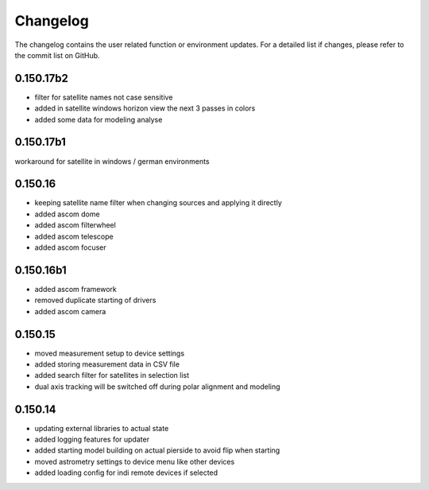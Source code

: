Changelog
=========
The changelog contains the user related function or environment updates. For a detailed list if changes, please refer
to the commit list on GitHub.

0.150.17b2
----------
- filter for satellite names not case sensitive
- added in satellite windows horizon view the next 3 passes in colors
- added some data for modeling analyse

0.150.17b1
----------
workaround for satellite in windows / german environments

0.150.16
----------
- keeping satellite name filter when changing sources and applying it directly
- added ascom dome
- added ascom filterwheel
- added ascom telescope
- added ascom focuser

0.150.16b1
----------
- added ascom framework
- removed duplicate starting of drivers
- added ascom camera

0.150.15
--------
- moved measurement setup to device settings
- added storing measurement data in CSV file
- added search filter for satellites in selection list
- dual axis tracking will be switched off during polar alignment and modeling

0.150.14
--------
- updating external libraries to actual state
- added logging features for updater
- added starting model building on actual pierside to avoid flip when starting
- moved astrometry settings to device menu like other devices
- added loading config for indi remote devices if selected
